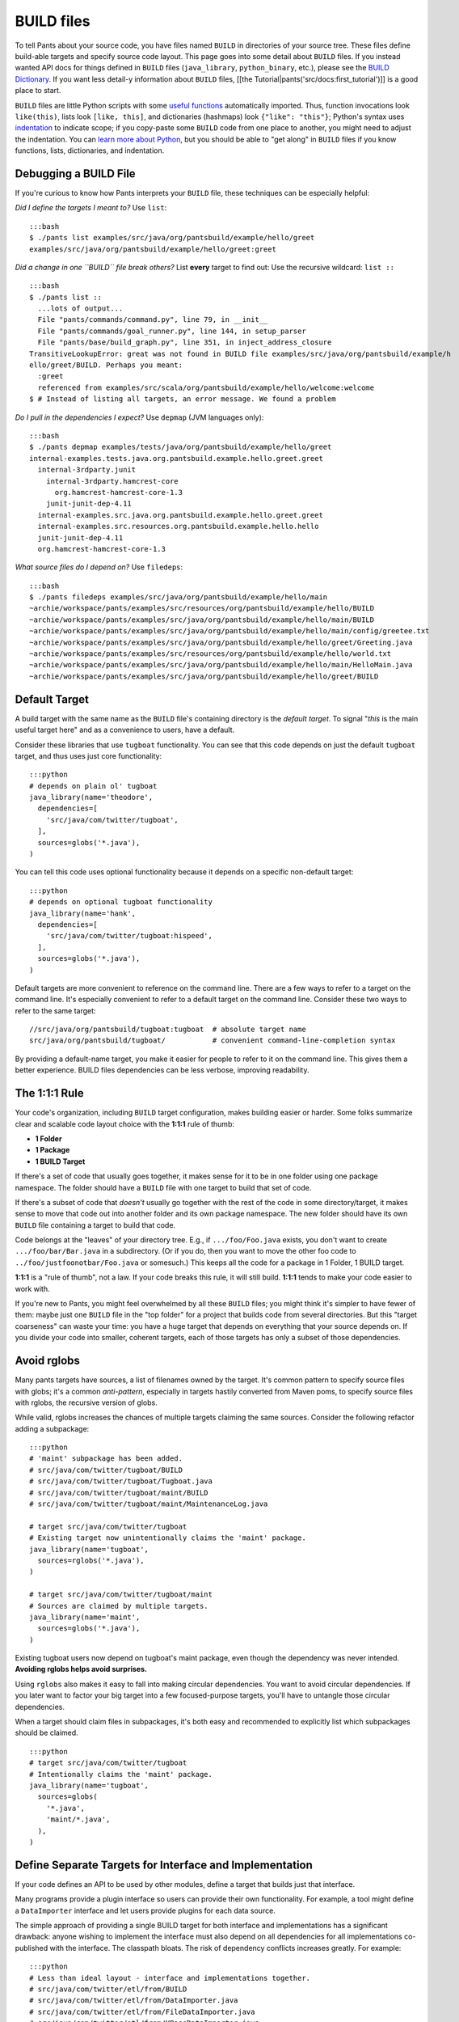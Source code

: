 BUILD files
===========

To tell Pants about your source code, you have files named ``BUILD`` in
directories of your source tree. These files define build-able targets
and specify source code layout. This page goes into some detail about
``BUILD`` files. If you instead wanted API docs for things defined in
``BUILD`` files (``java_library``, ``python_binary``, etc.), please see
the `BUILD Dictionary <build_dictionary.html>`__. If you want less
detail-y information about ``BUILD`` files, [[the
Tutorial\|pants('src/docs:first\_tutorial')]] is a good place to start.

``BUILD`` files are little Python scripts with some `useful
functions <build_dictionary.html>`__ automatically imported. Thus,
function invocations look ``like(this)``, lists look ``[like, this]``,
and dictionaries (hashmaps) look ``{"like": "this"}``; Python's syntax
uses
`indentation <http://en.wikipedia.org/wiki/Python_syntax_and_semantics#Indentation>`__
to indicate scope; if you copy-paste some ``BUILD`` code from one place
to another, you might need to adjust the indentation. You can `learn
more about Python <http://docs.python.org/tutorial>`__, but you should
be able to "get along" in ``BUILD`` files if you know functions, lists,
dictionaries, and indentation.

Debugging a BUILD File
----------------------

If you're curious to know how Pants interprets your ``BUILD`` file,
these techniques can be especially helpful:

*Did I define the targets I meant to?* Use ``list``:

::

    :::bash
    $ ./pants list examples/src/java/org/pantsbuild/example/hello/greet
    examples/src/java/org/pantsbuild/example/hello/greet:greet

*Did a change in one ``BUILD`` file break others?* List **every** target
to find out: Use the recursive wildcard: ``list ::``

::

    :::bash
    $ ./pants list ::
      ...lots of output...
      File "pants/commands/command.py", line 79, in __init__
      File "pants/commands/goal_runner.py", line 144, in setup_parser
      File "pants/base/build_graph.py", line 351, in inject_address_closure
    TransitiveLookupError: great was not found in BUILD file examples/src/java/org/pantsbuild/example/h
    ello/greet/BUILD. Perhaps you meant:
      :greet
      referenced from examples/src/scala/org/pantsbuild/example/hello/welcome:welcome
    $ # Instead of listing all targets, an error message. We found a problem

*Do I pull in the dependencies I expect?* Use ``depmap`` (JVM languages
only):

::

    :::bash
    $ ./pants depmap examples/tests/java/org/pantsbuild/example/hello/greet
    internal-examples.tests.java.org.pantsbuild.example.hello.greet.greet
      internal-3rdparty.junit
        internal-3rdparty.hamcrest-core
          org.hamcrest-hamcrest-core-1.3
        junit-junit-dep-4.11
      internal-examples.src.java.org.pantsbuild.example.hello.greet.greet
      internal-examples.src.resources.org.pantsbuild.example.hello.hello
      junit-junit-dep-4.11
      org.hamcrest-hamcrest-core-1.3

*What source files do I depend on?* Use ``filedeps``:

::

    :::bash
    $ ./pants filedeps examples/src/java/org/pantsbuild/example/hello/main
    ~archie/workspace/pants/examples/src/resources/org/pantsbuild/example/hello/BUILD
    ~archie/workspace/pants/examples/src/java/org/pantsbuild/example/hello/main/BUILD
    ~archie/workspace/pants/examples/src/java/org/pantsbuild/example/hello/main/config/greetee.txt
    ~archie/workspace/pants/examples/src/java/org/pantsbuild/example/hello/greet/Greeting.java
    ~archie/workspace/pants/examples/src/resources/org/pantsbuild/example/hello/world.txt
    ~archie/workspace/pants/examples/src/java/org/pantsbuild/example/hello/main/HelloMain.java
    ~archie/workspace/pants/examples/src/java/org/pantsbuild/example/hello/greet/BUILD

Default Target
--------------

A build target with the same name as the ``BUILD`` file's containing
directory is the *default target*. To signal "*this* is the main useful
target here" and as a convenience to users, have a default.

Consider these libraries that use ``tugboat`` functionality. You can see
that this code depends on just the default ``tugboat`` target, and thus
uses just core functionality:

::

    :::python
    # depends on plain ol' tugboat
    java_library(name='theodore',
      dependencies=[
        'src/java/com/twitter/tugboat',
      ],
      sources=globs('*.java'),
    )

You can tell this code uses optional functionality because it depends on
a specific non-default target:

::

    :::python
    # depends on optional tugboat functionality
    java_library(name='hank',
      dependencies=[
        'src/java/com/twitter/tugboat:hispeed',
      ],
      sources=globs('*.java'),
    )

Default targets are more convenient to reference on the command line.
There are a few ways to refer to a target on the command line. It's
especially convenient to refer to a default target on the command line.
Consider these two ways to refer to the same target:

::

    //src/java/org/pantsbuild/tugboat:tugboat  # absolute target name
    src/java/org/pantsbuild/tugboat/           # convenient command-line-completion syntax

By providing a default-name target, you make it easier for people to
refer to it on the command line. This gives them a better experience.
BUILD files dependencies can be less verbose, improving readability.

The 1:1:1 Rule
--------------

Your code's organization, including ``BUILD`` target configuration,
makes building easier or harder. Some folks summarize clear and scalable
code layout choice with the **1:1:1** rule of thumb:

-  **1 Folder**
-  **1 Package**
-  **1 BUILD Target**

If there's a set of code that usually goes together, it makes sense for
it to be in one folder using one package namespace. The folder should
have a ``BUILD`` file with one target to build that set of code.

If there's a subset of code that *doesn't* usually go together with the
rest of the code in some directory/target, it makes sense to move that
code out into another folder and its own package namespace. The new
folder should have its own ``BUILD`` file containing a target to build
that code.

Code belongs at the "leaves" of your directory tree. E.g., if
``.../foo/Foo.java`` exists, you don't want to create
``.../foo/bar/Bar.java`` in a subdirectory. (Or if you do, then you want
to move the other foo code to ``../foo/justfoonotbar/Foo.java`` or
somesuch.) This keeps all the code for a package in 1 Folder, 1 BUILD
target.

**1:1:1** is a "rule of thumb", not a law. If your code breaks this
rule, it will still build. **1:1:1** tends to make your code easier to
work with.

If you're new to Pants, you might feel overwhelmed by all these
``BUILD`` files; you might think it's simpler to have fewer of them:
maybe just one ``BUILD`` file in the "top folder" for a project that
builds code from several directories. But this "target coarseness" can
waste your time: you have a huge target that depends on everything that
your source depends on. If you divide your code into smaller, coherent
targets, each of those targets has only a subset of those dependencies.

Avoid rglobs
------------

Many pants targets have sources, a list of filenames owned by the
target. It's common pattern to specify source files with globs; it's a
common *anti-pattern*, especially in targets hastily converted from
Maven poms, to specify source files with rglobs, the recursive version
of globs.

While valid, rglobs increases the chances of multiple targets claiming
the same sources. Consider the following refactor adding a subpackage:

::

    :::python
    # 'maint' subpackage has been added.
    # src/java/com/twitter/tugboat/BUILD
    # src/java/com/twitter/tugboat/Tugboat.java
    # src/java/com/twitter/tugboat/maint/BUILD
    # src/java/com/twitter/tugboat/maint/MaintenanceLog.java

    # target src/java/com/twitter/tugboat
    # Existing target now unintentionally claims the 'maint' package.
    java_library(name='tugboat',
      sources=rglobs('*.java'),
    )

    # target src/java/com/twitter/tugboat/maint
    # Sources are claimed by multiple targets.
    java_library(name='maint',
      sources=globs('*.java'),
    )

Existing tugboat users now depend on tugboat's maint package, even
though the dependency was never intended. **Avoiding rglobs helps avoid
surprises.**

Using ``rglobs`` also makes it easy to fall into making circular
dependencies. You want to avoid circular dependencies. If you later want
to factor your big target into a few focused-purpose targets, you'll
have to untangle those circular dependencies.

When a target should claim files in subpackages, it's both easy and
recommended to explicitly list which subpackages should be claimed.

::

    :::python
    # target src/java/com/twitter/tugboat
    # Intentionally claims the 'maint' package.
    java_library(name='tugboat',
      sources=globs(
        '*.java',
        'maint/*.java',
      ),
    )

Define Separate Targets for Interface and Implementation
--------------------------------------------------------

If your code defines an API to be used by other modules, define a target
that builds just that interface.

Many programs provide a plugin interface so users can provide their own
functionality. For example, a tool might define a ``DataImporter``
interface and let users provide plugins for each data source.

The simple approach of providing a single BUILD target for both
interface and implementations has a significant drawback: anyone wishing
to implement the interface must also depend on all dependencies for all
implementations co-published with the interface. The classpath bloats.
The risk of dependency conflicts increases greatly. For example:

::

    :::python
    # Less than ideal layout - interface and implementations together.
    # src/java/com/twitter/etl/from/BUILD
    # src/java/com/twitter/etl/from/DataImporter.java
    # src/java/com/twitter/etl/from/FileDataImporter.java
    # src/java/com/twitter/etl/from/HBaseDataImporter.java

    # DO NOT bundle interface and implementations - forces extra dependencies.
    java_library(name='from',
      dependencies=[
        '3rdparty/jvm/org/apache/hbase',
      ],
      sources=globs('*.java'),
    )

To avoid this bloat, define separate packages for code that introduces
many extra dependencies. For example, if ``FileDataImporter.java`` only
uses standard library classes, it's appropriate to package it with the
interface. HBase, however, is quite large, has many transitive
dependencies, and is only required by jobs that actually read from
HBase. Not ``DataImporter`` user wants to pull down all those
dependencies. Separate it out into its own target:

::

    :::python
    # Ideal repo layout - hbase as a subpackage and separate target.
    # src/java/com/twitter/etl/from/BUILD
    # src/java/com/twitter/etl/from/DataImporter.java
    # src/java/com/twitter/etl/from/FileDataImporter.java
    # src/java/com/twitter/etl/from/hbase/BUILD
    # src/java/com/twitter/etl/from/hbase/HBaseDataImporter.java

    # pants target src/java/com/twitter/etl/from
    # Including FileDataImporter is appropriate because it has no additional dependencies.
    java_library(name='from',
      dependencies=[], # no extra dependencies
      sources=globs('*.java'),
    )

    # pants target src/java/com/twitter/etl/from/hbase
    java_library(name='hbase',
      dependencies=[
        '3rdparty/jvm/org/apache/hbase',
        'src/java/com/twitter/etl/from',
      ],
      sources=globs('*.java'),
    )

Existing code using a package for both an interface and implementations
should still expose the interface separately.

::

    :::python
    # Less than ideal layout - interface and implementations together.
    # src/java/com/twitter/etl/from/BUILD
    # src/java/com/twitter/etl/from/DataImporter.java
    # src/java/com/twitter/etl/from/FileDataImporter.java
    # src/java/com/twitter/etl/from/HBaseDataImporter.java

    # Default target contains interface and lightweight implementation.
    java_library(name='from',
      sources=[
        'DataImporter.java',
        'FileDataImporter.java',
      ],
    )

    # Implementation with heavyweight dependencies exposed separately.
    java_library(name='hbase',
      dependencies=[
        '3rdparty/jvm/org/apache/hbase',
        'src/java/com/twitter/etl/from',
      ],
      sources=['HBaseDataImporter.java'],
    )

Depend on API in Library Targets, Implementation in Binary Targets
------------------------------------------------------------------

Some projects helpfully publish their API separately from
implementation, especially if multiple implementations are available.
SLF4J is a widely-used example.

Consider the following library target that depends on both slf4j-api and
the specific implementation slf4j-jdk14.

::

    :::python
    # Incorrect - forces a logging implementation on all library users.
    scala_library(name='mylib',
      dependencies=[
        '3rdparty:slf4j-api',
        '3rdparty:slf4j-jdk14',
      ],
    )

    jvm_binary(name='mybin',
      dependencies=[':mylib'],
    )

Structure these dependencies to only depending on the API in library
code. Allow binary targets to specify the logging implementation of
their choosing.

::

    :::python
    # Better approach - only depend on API in a library target.
    scala_library(name='mylib',
      dependencies=[
        '3rdparty:slf4j-api',
      ],
    )

    # Bring your own API implementation in the binary.
    jvm_binary(name='mybin',
      dependencies=[
        '3rdparty:slf4j-jdk14',
        ':mylib',
      ],
    )

Which ``BUILD`` Files are "Executed"? (and how?)
------------------------------------------------

``BUILD`` files are little Python scripts. When you notice a target in
one ``BUILD`` file can depend on a target in another ``BUILD`` file, you
might think those little Python scripts are linked together into one big
Python program, but that's not exactly what's going on. If one ``BUILD``
file has a Python variable ``x = "Hello world"`` and another ``BUILD``
file says ``print(x)``, you'll get an error: ``x`` is not defined.

Pants executes ``BUILD`` files separately. Commands in ``BUILD`` files
define targets and register those targets in a Pants data structure.

Though your repo might contain many ``BUILD`` files, Pants might not
execute all of them. If you invoke:

::

    :::bash
    ./pants test examples/tests/java/org/pantsbuild/example/hello/greet:greet

Pants executes the source tree's top-level ``BUILD`` file (executed on
every Pants run) and
``examples/tests/java/org/pantsbuild/example/hello/greet/BUILD``. The
``greet`` target depends on targets from other ``BUILD`` files, so Pants
executes those ``BUILD`` files, too; it iterates over the dependency
tree, executing ``BUILD`` files as it goes. It does *not* execute
``BUILD`` files that don't contain targets in that dependency tree.

If there's some ``BUILD`` code that should be executed on every run, put
it in the source tree's top-level ``BUILD`` file; that gets executed on
every Pants run.

``BUILD.*`` files
-----------------

We call them "``BUILD`` files" because they're usually named ``BUILD``,
but they can also be named ``BUILD.something``, where *something* is
typically a short nickname for an organization, e.g., ``BUILD.twitter``.
This can be handy if your organization has some internal definitions
that you need to combine with code that you open-source, perhaps a
``credentials`` definition that only makes sense behind your
organization's firewall.

A build target defined in ``BUILD.foo`` can't have the same ``name`` as
a build target defined in the same directory's ``BUILD`` file; they
share a namespace.

What happened to the ``pants()`` wrapper around targets?
--------------------------------------------------------

If you have an existing project using Pants and have recently upgraded,
you may encounter this warning:

::

    *** pants() wrapper is obsolete and will be removed in a future release.

or the BUILD may fail an error.

::

    NameError: name 'pants' is not defined

In pre-release versions of Pants, targets declared in the
``dependencies`` attribute had to be wrapped in a call to the
``pants()`` method.

::

    :::python
    java_library(name='foo',
        dependencies=[pants('bar')])

The ``pants()`` method has since been replaced with a noop and as of
Pants 0.0.24 is officially deprecated. The above snippet should be
re-written to use the target as a plain string.

::

    :::python
    java_library(name='foo',
        dependencies=['bar'])

You can use ``sed`` or a similar utility to quickly remove these
references from your BUILD files with a regular expression.

::

    :::bash
    # Run this command from the root of your repo.
    $ sed -i "" -e 's/pants(\([^)]*\))/\1/g' `find . -name "BUILD*"`

Using an older version of Pants?
--------------------------------

If you are following along in these examples and are using a version of
pants prior to the 2014 open source release you might see one of the
following messages:

From a ``python_*`` target dependencies attribute:

::

    AttributeError: 'str' object has no attribute 'resolve'

From a ``java_library`` dependencies attribute:

::

    The following targets could not be loaded:
      src/java/com/twitter/foo/bar/baz =>
        TargetDefinitionException: Error with src/java/com/foo/bar/baz/BUILD:baz:
           Expected elements of list to be (<class 'twitter.pants.targets.external_dependency.ExternalDependency'>, <class 'twitter.pants.targets.anonymous.AnonymousDeps'>,
             <class 'twitter.pants.base.target.Target'>), got value 3rdparty:guava of type <type 'str'>

From a ``java_library`` resources attribute:

::

    IOError: [Errno 2] No such file or directory: '/Users/pantsaddict/workspace/src/resources/com/foo/bar'

From a ``junit_tests`` resources attribute:

::

    ValueError: Expected elements of list to be <class 'twitter.pants.base.target.Target'>, got value tests/scala/foo/bar/baz/resources of type <type 'str'>

From a ``provides`` repo attribute:

::

    ValueError: repo must be Repository or Pants but was foo/bar/baz:baz

All of these errors likely mean that you need to wrap the strings
mentioned in the error message with the ``pants()`` wrapper function in
your BUILD files. The open source Pants release deprecated the use of
this wrapper and thus examples in this documentation don't include it.
For more information, see the \ ``pants`` wrapper notes above.

